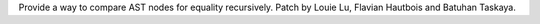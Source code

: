 Provide a way to compare AST nodes for equality recursively. Patch by Louie
Lu, Flavian Hautbois and Batuhan Taskaya.

